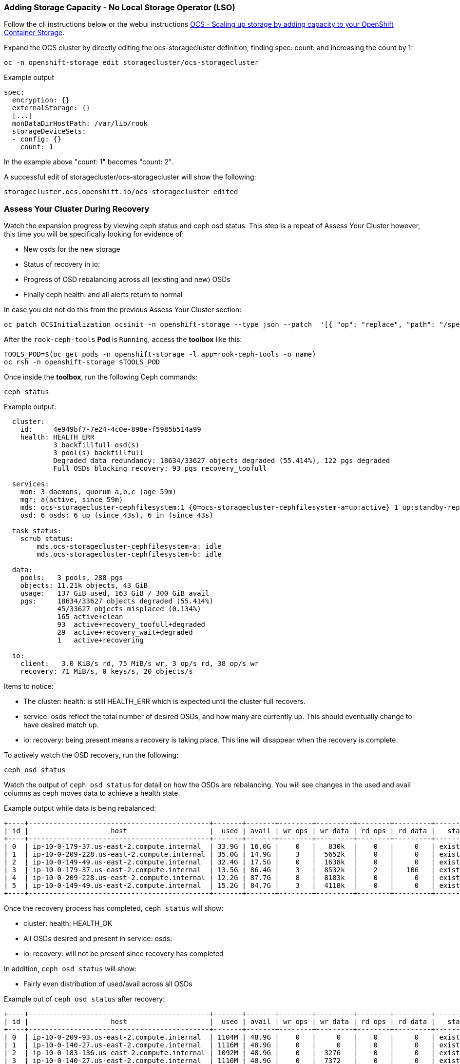 === Adding Storage Capacity - No Local Storage Operator (LSO)

Follow the cli instructions below or the webui instructions link:https://access.redhat.com/documentation/en-us/red_hat_openshift_container_storage/4.6/html/scaling_storage/scaling-up-storage-capacity_rhocs#proc_scaling-up-storage-by-adding-capacity-to-your-openshift-container-storage-nodes-on-aws-vmware-infrastructure_rhocs[OCS - Scaling up storage by adding capacity to your OpenShift Container Storage].

Expand the OCS cluster by directly editing the ocs-storagecluster definition, finding spec: count: and increasing the count by 1:
[source,role="execute"]
----
oc -n openshift-storage edit storagecluster/ocs-storagecluster
----

.Example output
----
spec:
  encryption: {}
  externalStorage: {}
  [...]
  monDataDirHostPath: /var/lib/rook
  storageDeviceSets:
  - config: {}
    count: 1
----
In the example above "count: 1" becomes "count: 2". 

A successful edit of storagecluster/ocs-storagecluster will show the following:

----
storagecluster.ocs.openshift.io/ocs-storagecluster edited
----

=== Assess Your Cluster During Recovery
Watch the expansion progress by viewing ceph status and ceph osd status. This step is a repeat of Assess Your Cluster however, this time you will be specifically looking for evidence of:

 * New osds for the new storage
 * Status of recovery in io:
 * Progress of OSD rebalancing across all (existing and new) OSDs
 * Finally ceph health: and all alerts return to normal


In case you did not do this from the previous Assess Your Cluster section:

[source,role="execute"]
----
oc patch OCSInitialization ocsinit -n openshift-storage --type json --patch  '[{ "op": "replace", "path": "/spec/enableCephTools", "value": true }]'
----

After the `rook-ceph-tools` *Pod* is `Running`, access the *toolbox* like this:

[source,role="execute"]
----
TOOLS_POD=$(oc get pods -n openshift-storage -l app=rook-ceph-tools -o name)
oc rsh -n openshift-storage $TOOLS_POD
----

Once inside the *toolbox*, run the following Ceph commands:

[source,role="execute"]
----
ceph status
----

.Example output:
----
  cluster:
    id:     4e949bf7-7e24-4c0e-898e-f5985b514a99
    health: HEALTH_ERR
            3 backfillfull osd(s)
            3 pool(s) backfillfull
            Degraded data redundancy: 18634/33627 objects degraded (55.414%), 122 pgs degraded
            Full OSDs blocking recovery: 93 pgs recovery_toofull
 
  services:
    mon: 3 daemons, quorum a,b,c (age 59m)
    mgr: a(active, since 59m)
    mds: ocs-storagecluster-cephfilesystem:1 {0=ocs-storagecluster-cephfilesystem-a=up:active} 1 up:standby-replay
    osd: 6 osds: 6 up (since 43s), 6 in (since 43s)
 
  task status:
    scrub status:
        mds.ocs-storagecluster-cephfilesystem-a: idle
        mds.ocs-storagecluster-cephfilesystem-b: idle
 
  data:
    pools:   3 pools, 288 pgs
    objects: 11.21k objects, 43 GiB
    usage:   137 GiB used, 163 GiB / 300 GiB avail
    pgs:     18634/33627 objects degraded (55.414%)
             45/33627 objects misplaced (0.134%)
             165 active+clean
             93  active+recovery_toofull+degraded
             29  active+recovery_wait+degraded
             1   active+recovering
 
  io:
    client:   3.0 KiB/s rd, 75 MiB/s wr, 3 op/s rd, 38 op/s wr
    recovery: 71 MiB/s, 0 keys/s, 20 objects/s
----

Items to notice:

* The cluster: health: is still HEALTH_ERR which is expected until the cluster full recovers. 
* service: osds reflect the total number of desired OSDs, and how many are currently up. This should eventually change to have desired match up.
* io: recovery: being present means a recovery is taking place. This line will disappear when the recovery is complete.

To actively watch the OSD recovery, run the following:

[source,role="execute"]
----
ceph osd status
----

Watch the output of `ceph osd status` for detail on how the OSDs are rebalancing. You will see changes in the used and avail columns as ceph moves data to achieve a health state. 

.Example output while data is being rebalanced:
----
+----+--------------------------------------------+-------+-------+--------+---------+--------+---------+-----------+
| id |                    host                    |  used | avail | wr ops | wr data | rd ops | rd data |   state   |
+----+--------------------------------------------+-------+-------+--------+---------+--------+---------+-----------+
| 0  | ip-10-0-179-37.us-east-2.compute.internal  | 33.9G | 16.0G |    0   |   830k  |    0   |     0   | exists,up |
| 1  | ip-10-0-209-228.us-east-2.compute.internal | 35.0G | 14.9G |    3   |  5652k  |    0   |     0   | exists,up |
| 2  | ip-10-0-149-49.us-east-2.compute.internal  | 32.4G | 17.5G |    0   |  1638k  |    0   |     0   | exists,up |
| 3  | ip-10-0-179-37.us-east-2.compute.internal  | 13.5G | 86.4G |    3   |  8532k  |    2   |   106   | exists,up |
| 4  | ip-10-0-209-228.us-east-2.compute.internal | 12.2G | 87.7G |    8   |  8183k  |    0   |     0   | exists,up |
| 5  | ip-10-0-149-49.us-east-2.compute.internal  | 15.2G | 84.7G |    3   |  4118k  |    0   |     0   | exists,up |
+----+--------------------------------------------+-------+-------+--------+---------+--------+---------+-----------+
----

Once the recovery process has completed, `ceph status` will show:

* cluster: health: HEALTH_OK
* All OSDs desired and present in service: osds:
* io: recovery: will not be present since recovery has completed

In addition, `ceph osd status` will show:

* Fairly even distribution of used/avail across all OSDs

.Example out of `ceph osd status` after recovery:
----
+----+--------------------------------------------+-------+-------+--------+---------+--------+---------+-----------+
| id |                    host                    |  used | avail | wr ops | wr data | rd ops | rd data |   state   |
+----+--------------------------------------------+-------+-------+--------+---------+--------+---------+-----------+
| 0  | ip-10-0-209-93.us-east-2.compute.internal  | 1104M | 48.9G |    0   |     0   |    0   |     0   | exists,up |
| 1  | ip-10-0-140-27.us-east-2.compute.internal  | 1116M | 48.9G |    0   |     0   |    0   |     0   | exists,up |
| 2  | ip-10-0-183-136.us-east-2.compute.internal | 1092M | 48.9G |    0   |  3276   |    0   |     0   | exists,up |
| 3  | ip-10-0-140-27.us-east-2.compute.internal  | 1110M | 48.9G |    0   |  7372   |    0   |     0   | exists,up |
| 4  | ip-10-0-183-136.us-east-2.compute.internal | 1134M | 48.8G |    0   |  2457   |    0   |     0   | exists,up |
| 5  | ip-10-0-209-93.us-east-2.compute.internal  | 1121M | 48.9G |    0   |     0   |    2   |   106   | exists,up |
+----+--------------------------------------------+-------+-------+--------+---------+--------+---------+-----------+
----

Do not forget to exit the pod to return back to your command prompt:
[source,role="execute"]
----
exit
----

Alerts will resolve themselves as the cluster recovers.

[source,role="execute"]
----
MYALERTMANAGER=$(oc -n openshift-monitoring get routes/alertmanager-main --no-headers | awk '{print $2}')
----


.Check all alerts. You may have to run this several times to watch the alerts resolve:
[source,role="execute"]
----
curl -k -H "Authorization: Bearer $(oc -n openshift-monitoring sa get-token prometheus-k8s)"  https://${MYALERTMANAGER}/api/v1/alerts | jq '.data[] | select( .labels.alertname) | { ALERT: .labels.alertname, STATE: .status.state}'
----


This procedure is complete. 
